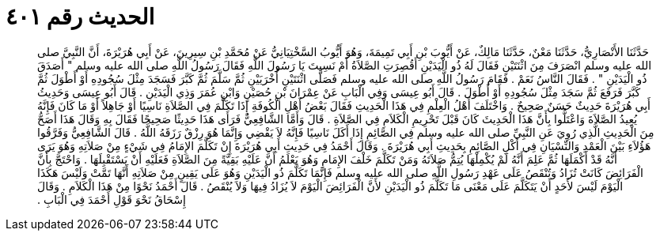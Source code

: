 
= الحديث رقم ٤٠١

[quote.hadith]
حَدَّثَنَا الأَنْصَارِيُّ، حَدَّثَنَا مَعْنٌ، حَدَّثَنَا مَالِكٌ، عَنْ أَيُّوبَ بْنِ أَبِي تَمِيمَةَ، وَهُوَ أَيُّوبُ السَّخْتِيَانِيُّ عَنْ مُحَمَّدِ بْنِ سِيرِينَ، عَنْ أَبِي هُرَيْرَةَ، أَنَّ النَّبِيَّ صلى الله عليه وسلم انْصَرَفَ مِنَ اثْنَتَيْنِ فَقَالَ لَهُ ذُو الْيَدَيْنِ أَقُصِرَتِ الصَّلاَةُ أَمْ نَسِيتَ يَا رَسُولَ اللَّهِ فَقَالَ رَسُولُ اللَّهِ صلى الله عليه وسلم ‏"‏ أَصَدَقَ ذُو الْيَدَيْنِ ‏"‏ ‏.‏ فَقَالَ النَّاسُ نَعَمْ ‏.‏ فَقَامَ رَسُولُ اللَّهِ صلى الله عليه وسلم فَصَلَّى اثْنَتَيْنِ أُخْرَيَيْنِ ثُمَّ سَلَّمَ ثُمَّ كَبَّرَ فَسَجَدَ مِثْلَ سُجُودِهِ أَوْ أَطْوَلَ ثُمَّ كَبَّرَ فَرَفَعَ ثُمَّ سَجَدَ مِثْلَ سُجُودِهِ أَوْ أَطْوَلَ ‏.‏ قَالَ أَبُو عِيسَى وَفِي الْبَابِ عَنْ عِمْرَانَ بْنِ حُصَيْنٍ وَابْنِ عُمَرَ وَذِي الْيَدَيْنِ ‏.‏ قَالَ أَبُو عِيسَى وَحَدِيثُ أَبِي هُرَيْرَةَ حَدِيثٌ حَسَنٌ صَحِيحٌ ‏.‏ وَاخْتَلَفَ أَهْلُ الْعِلْمِ فِي هَذَا الْحَدِيثِ فَقَالَ بَعْضُ أَهْلِ الْكُوفَةِ إِذَا تَكَلَّمَ فِي الصَّلاَةِ نَاسِيًا أَوْ جَاهِلاً أَوْ مَا كَانَ فَإِنَّهُ يُعِيدُ الصَّلاَةَ وَاعْتَلُّوا بِأَنَّ هَذَا الْحَدِيثَ كَانَ قَبْلَ تَحْرِيمِ الْكَلاَمِ فِي الصَّلاَةِ ‏.‏ قَالَ وَأَمَّا الشَّافِعِيُّ فَرَأَى هَذَا حَدِيثًا صَحِيحًا فَقَالَ بِهِ وَقَالَ هَذَا أَصَحُّ مِنَ الْحَدِيثِ الَّذِي رُوِيَ عَنِ النَّبِيِّ صلى الله عليه وسلم فِي الصَّائِمِ إِذَا أَكَلَ نَاسِيًا فَإِنَّهُ لاَ يَقْضِي وَإِنَّمَا هُوَ رِزْقٌ رَزَقَهُ اللَّهُ ‏.‏ قَالَ الشَّافِعِيُّ وَفَرَّقُوا هَؤُلاَءِ بَيْنَ الْعَمْدِ وَالنِّسْيَانِ فِي أَكْلِ الصَّائِمِ بِحَدِيثِ أَبِي هُرَيْرَةَ ‏.‏ وَقَالَ أَحْمَدُ فِي حَدِيثِ أَبِي هُرَيْرَةَ إِنْ تَكَلَّمَ الإِمَامُ فِي شَيْءٍ مِنْ صَلاَتِهِ وَهُوَ يَرَى أَنَّهُ قَدْ أَكْمَلَهَا ثُمَّ عَلِمَ أَنَّهُ لَمْ يُكْمِلْهَا يُتِمُّ صَلاَتَهُ وَمَنْ تَكَلَّمَ خَلْفَ الإِمَامِ وَهُوَ يَعْلَمُ أَنَّ عَلَيْهِ بَقِيَّةً مِنَ الصَّلاَةِ فَعَلَيْهِ أَنْ يَسْتَقْبِلَهَا ‏.‏ وَاحْتَجَّ بِأَنَّ الْفَرَائِضَ كَانَتْ تُزَادُ وَتُنْقَصُ عَلَى عَهْدِ رَسُولِ اللَّهِ صلى الله عليه وسلم فَإِنَّمَا تَكَلَّمَ ذُو الْيَدَيْنِ وَهُوَ عَلَى يَقِينٍ مِنْ صَلاَتِهِ أَنَّهَا تَمَّتْ وَلَيْسَ هَكَذَا الْيَوْمَ لَيْسَ لأَحَدٍ أَنْ يَتَكَلَّمَ عَلَى مَعْنَى مَا تَكَلَّمَ ذُو الْيَدَيْنِ لأَنَّ الْفَرَائِضَ الْيَوْمَ لاَ يُزَادُ فِيهَا وَلاَ يُنْقَصُ ‏.‏ قَالَ أَحْمَدُ نَحْوًا مِنْ هَذَا الْكَلاَمِ ‏.‏ وَقَالَ إِسْحَاقُ نَحْوَ قَوْلِ أَحْمَدَ فِي الْبَابِ ‏.‏